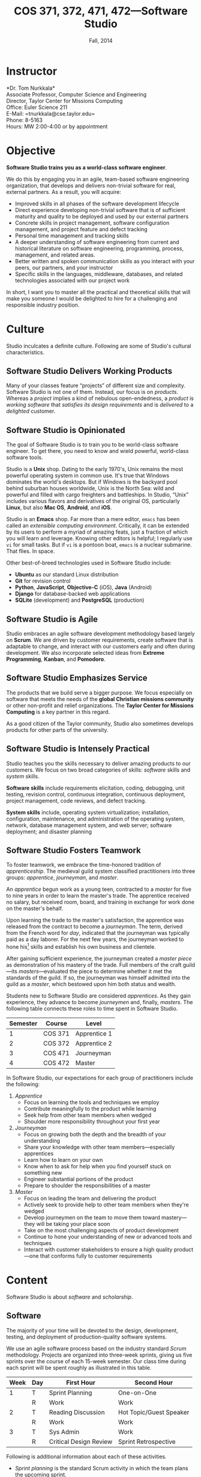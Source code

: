 #+TITLE: COS 371, 372, 471, 472---Software Studio
#+DATE: Fall, 2014

#+STARTUP: indent
#+OPTIONS: toc:nil author:nil ':t

#+LATEX_CLASS: syllabus
#+LATEX_HEADER: \usepackage{booktabs}
#+LATEX_HEADER: \usepackage[margin=1.5in]{geometry}
#+LATEX_HEADER: \usepackage{lastpage}
#+LATEX_HEADER: \usepackage{fancyhdr}
#+LATEX_HEADER: \pagestyle{fancy}
#+LATEX_HEADER: \lhead{COS 371, 372, 471, 472---Software Studio}
#+LATEX_HEADER: \chead{}
#+LATEX_HEADER: \rhead{Course Syllabus}
#+LATEX_HEADER: \lfoot{Spring 2014}
#+LATEX_HEADER: \cfoot{}
#+LATEX_HEADER: \rfoot{Page \thepage\ of \pageref{LastPage}}
#+LATEX_HEADER: \renewcommand{\headrulewidth}{0.4pt}
#+LATEX_HEADER: \renewcommand{\footrulewidth}{0.4pt}
#+LATEX_HEADER: \renewcommand\maketitle\relax

* Instructor
*Dr. Tom Nurkkala*\\
Associate Professor, Computer Science and Engineering\\
Director, Taylor Center for Missions Computing\\
Office: Euler Science 211\\
E-Mail: =tnurkkala@cse.taylor.edu=\\
Phone: 8-5163\\
Hours: MW 2:00-4:00 or by appointment\\

* Objective
*Software Studio trains you as a world-class software engineer*.

We do this by engaging you in an agile, team-based software engineering organization,
that develops and delivers non-trivial software for real, external partners.
As a result, you will acquire:
+ Improved skills in all phases of the software development lifecycle
+ Direct experience developing non-trivial software that is of sufficient maturity and
  quality to be deployed and used by our external partners
+ Concrete skills in project management, software configuration management, and project
  feature and defect tracking
+ Personal time management and tracking skills
+ A deeper understanding of software engineering from current and historical literature on
  software engineering, programming, process, management, and related areas.
+ Better written and spoken communication skills as you interact with your peers, our
  partners, and your instructor
+ Specific skills in the languages, middleware, databases, and related technologies
  associated with our project work
In short, I want you to master all the practical and theoretical skills
that will make you someone I would be delighted to hire
for a challenging and responsible industry position.

* Culture
Studio inculcates a definite culture.
Following are some of Studio's cultural characteristics.

** Software Studio Delivers Working Products

Many of your classes feature "projects" of different size and complexity.
Software Studio is not one of them.
Instead, our focus is on /products/.
Whereas a /project/ implies a kind of nebulous open-endedness,
a /product/ is
/working software/
that /satisfies its design requirements/
and is /delivered/ to a /delighted/ customer.

** Software Studio is Opinionated

The goal of Software Studio is to train you to be world-class software engineer.
To get there, you need to know and wield powerful, world-class software tools.

Studio is a *Unix* shop.
Dating to the early 1970's,
Unix remains the most powerful operating system in common use.
It's true that Windows dominates the world's desktops.
But if Windows is the backyard pool behind suburban houses worldwide,
Unix is the North Sea: wild and powerful and
filled with cargo freighters and battleships.
In Studio, "Unix" includes various flavors and derivatives of the original OS,
particularly *Linux*, but also *Mac OS*, *Android*, and *iOS*.

Studio is an *Emacs* shop.
Far more than a mere editor,
=emacs= has been called an /extensible computing environment/.
Critically, it can be extended by its users to perform a myriad of amazing feats,
just a fraction of which you will learn and leverage.
Knowing other editors is helpful; I regularly use =vi= for small tasks.
But if =vi= is a pontoon boat,
=emacs= is a nuclear submarine. That flies. In space.

Other best-of-breed technologies used in Software Studio include:
+ *Ubuntu* as our standard Linux distribution
+ *Git* for revision control
+ *Python*, *JavaScript*, *Objective-C* (iOS), *Java* (Android)
+ *Django* for database-backed web applications
+ *SQLite* (development) and *PostgreSQL* (production)

** Software Studio is Agile

Studio embraces an agile software development methodology
based largely on *Scrum*.
We are driven by customer requirements,
create software that is adaptable to change,
and interact with our customers early and often during development.
We also incorporate selected ideas from *Extreme Programming*,
*Kanban*, and *Pomodoro*.

** Software Studio Emphasizes Service

The products that we build serve a bigger purpose.
We focus especially on software that meets the needs
of the *global Christian missions community*
or other non-profit and relief organizations.
The *Taylor Center for Missions Computing*
is a key partner in this regard.

As a good citizen of the Taylor community,
Studio also sometimes develops products for other parts of the university.

** Software Studio is Intensely Practical

Studio teaches you the skills necessary
to deliver amazing products to our customers.
We focus on two broad categories of skills:
/software/ skills and /system/ skills.

*Software skills* include requirements elicitation, coding, debugging, unit testing,
revision control, continuous integration, continuous deployment,
project management, code reviews, and defect tracking.

*System skills* include, operating system virtualization; installation, configuration,
maintenance, and administration of the operating system, network, database management
system, and web server; software deployment; and disaster planning

** Software Studio Fosters Teamwork

To foster teamwork,
we embrace the time-honored tradition of /apprenticeship/.
The medieval guild system classified practitioners into three groups:
/apprentice/, /journeyman/, and /master/.

An /apprentice/ begun work as a young teen,
contracted to a /master/ for five to nine years
in order to learn the master's trade.
The apprentice received no salary, but received room, board, and training
in exchange for work done on the master's behalf.

Upon learning the trade to the master's satisfaction,
the apprentice was released from the contract to become a /journeyman/.
The term, derived from the French word for /day/,
indicated that the journeyman was typically paid as a day laborer.
For the next few years,
the journeyman worked to hone
his[fn::Almost all participants in the medieval trades were men.]
skills and establish his own business and clientele.

After gaining sufficient experience,
the journeyman created a /master piece/
as demonstration of his mastery of the trade.
Full members of the craft guild---its /masters/---evaluated the piece
to determine whether it met the standards of the guild.
If so, the journeyman was himself admitted into the guild as a /master/,
which bestowed upon him both status and wealth.

Students new to Software Studio are considered /apprentices/.
As they gain experience, they advance to become /journeymen/ and, finally, /masters/.
The following table connects these roles to time spent in Software Studio.

#+ATTR_LATEX: :booktabs t
| Semester | Course  | Level        |
|----------+---------+--------------|
|        1 | COS 371 | Apprentice 1 |
|        2 | COS 372 | Apprentice 2 |
|        3 | COS 471 | Journeyman   |
|        4 | COS 472 | Master       |

In Software Studio, our expectations for each group of practitioners
include the following:
1. /Apprentice/
   + Focus on learning the tools and techniques we employ
   + Contribute meaningfully to the product while learning
   + Seek help from other team members when wedged
   + Shoulder more responsibility throughout your first year
2. /Journeyman/
   + Focus on growing both the depth and the breadth of your understanding
   + Share your knowledge with other team members---especially apprentices
   + Learn how to learn on your own
   + Know when to ask for help when you find yourself stuck on something new
   + Engineer substantial portions of the product
   + Prepare to shoulder the responsibilities of a master
3. /Master/
   + Focus on leading the team and delivering the product
   + Actively seek to provide help to other team members when they're wedged
   + Develop journeymen on the team to move them
     toward mastery---they will be taking your place soon
   + Take on the most challenging aspects of product development
   + Continue to hone your understanding of new or advanced tools and techniques
   + Interact with customer stakeholders to ensure a high quality product---one that
     conforms fully to customer requirements

* Content

Software Studio is about /software/ and /scholarship/.

** Software

The majority of your time will be devoted to the design, development,
testing, and deployment of production-quality software systems.

We use an agile software process based on the industry standard /Scrum/ methodology.
Projects are organized into three-week sprints,
giving us five sprints over the course of each 15-week semester.
Our class time during each sprint will be spent roughly as
illustrated in this table.

#+ATTR_LATEX: :booktabs t
| Week | Day | First Hour             | Second Hour             |
|------+-----+------------------------+-------------------------|
|    1 | T   | Sprint Planning        | One-on-One              |
|      | R   | Work                   | Work                    |
|------+-----+------------------------+-------------------------|
|    2 | T   | Reading Discussion     | Hot Topic/Guest Speaker |
|      | R   | Work                   | Work                    |
|------+-----+------------------------+-------------------------|
|    3 | T   | Sys Admin              | Work                    |
|      | R   | Critical Design Review | Sprint Retrospective    |

Following is additional information about each of these activities.
+ /Sprint planning/ is the standard Scrum activity in which the team
  plans the upcoming sprint.
+ I will chat individually with each of you in a /one-on-one/ meeting
  at the beginning of each sprint.
  Our goal is to make sure you understand your tasks for the sprint.
+ The single largest activity during class time
  is doing actual /work/ on the project!
+ Each sprint will include a /reading discussion/ of a paper
  or other reading that I will assign at the beginning of the sprint.
+ In each sprint, we'll hear about a /hot topic/ relevant to the class,
  the project, or to software development in general.
  Our speaker may be me, a member of the team, or a guest speaker.
+ Because you must know not only how to build a software system,
  but also how to deploy and administer it, each sprint will include
  a key topic related to /system administration/.
+ At the end of each sprint, we will conduct a /critical design review/,
  which focuses on the work product produced during the sprint,
  and a /sprint retrospective/, which focuses on
  continuous software process improvement.

** Scholarship

The /reading discussion/ and /hot topic/ activities mentioned above
add to your /scholarly understanding/ through
reading, discussion, and special speakers.
Readings for the course can be either classic or current papers, magazine articles,
and book chapters that address critical issues in software engineering.  Reading topics
include requirements, design, construction, testing, maintenance, configuration, quality
management, process, methods, and ethics.

* Mechanics
** Attendance
Physical attendance is required. I will be in class each day, and I expect you to be there
also. In general, I am very understanding about students who must miss class due to a
sanctioned Taylor activity, job interview, family emergency, and the like. If possible,
let me know in advance if you will not be in class. I will work with you to arrange
make-up instruction, homework, quizzes, etc.

** Moodle
The Computer Science and Engineering department uses Moodle as our Learning Management
System. The URL for Moodle is https://moodle.cse.taylor.edu.
To sign on to the course site for the first time, you will need an enrollment key.
The key for this course is =nerds4christ=.

You are responsible for checking Moodle regularly to keep up with assignment due dates and
other announcements posted to the site. For due dates, the Moodle calendar is your friend.

* Evaluation

Grades are assigned as follows.
Details for each grade item appears below.

#+ATTR_LATEX: :booktabs t
| Course Work          | Weight |
|----------------------+--------|
|                      | <r>    |
| Time Log             |    25% |
| Software Development |    25% |
| Teamwork             |    10% |
| Scholarship          |    15% |
| Final Deliverables   |    25% |
|----------------------+--------|
| Total                |   100% |

Refer to my /Periodic Table of the Grades/ (on Moodle) for my standard grading scheme.
I reserve the right to award a higher grade than strictly earned;
outstanding attendance and class participation figure prominently in such decisions.

** Time Log

Across campus, the expectation is that for each hour of course credit,
you will spend one hour in class and two hours working outside of class.
Because SWS is a four-credit class,
the weekly expected workload is /twelve hours/ (including class time).

You will be responsible for tracking your time spent in the in-class lab
and working on your team project.
Your weekly time log will include:
+ Date, start time, stop time
+ Duration
+ Task

** Software Development

I will evaluate your software development by:
+ Observation of your software development practices and process
  during class.
+ Inspection of source code and documentation
  submitted to the revision control system.
  I will look for:
  - Code organization, structure, and clarity
  - Sound use of design patterns
  - Good coding practices, adherence to common standards, naming, etc.
  - Appropriate code reuse (no duplicate code, use of libraries, etc.)
  - Separation of concerns (e.g., UI, logic, persistence)
  - Complete test coverage, ease of test execution
  - Clear, concise, and sufficient internal documentation (comments)
+ Installation and execution of those portions of the software
  to which you contributed.

** Teamwork

I will evaluate you on your participation as a member of the project team.
A good team member will exhibit the behaviors outlined above for
his or her corresponding level in the class.

** Scholarship

You must demonstrate comprehension and application of the
scholarly material we cover in class.
Evidence I will look for includes:
+ Demonstrated understanding of reading assignments through
  coherent comments and questions during discussion
+ Full participation in classroom discussions of papers and
  special topics, and with guest speakers
+ Willingness to present on special topics or to share
  your knowledge in classroom discussion

** Final Deliverables (COS 371, 372, and 471)

Write a paper about your personal experience in Software Studio this term. The goal of
this paper is not to critique the class, your project, or your team, but to reflect on
your own experience in the class and how you matured as a software engineer.

Your paper should address at least the following questions. As appropriate, include ideas
from the reading and in-class presentations, your individual experience, and your personal
participation on your project.
+ What was the most important knowledge you acquired as it relates to your future as a
  professional software engineer?
+ Similarly, what were the most important skills you acquired or honed?
+ What did you learn about yourself as it relates to being a member of a team?
+ How did your experience in the class speak to your vocational call as a Christ follower?

These questions are not intended to be exhaustive. You are encouraged to reflect in your
paper on any additional insights you gleaned from your experience in the class this term.

Type (double space) your paper. Use good spelling, grammar, punctuation, and
structure. Your paper should be between 1,000 and 1,250 words long.

** Final Deliverables (COS 472)

As partial demonstration of their mastery of the discipline,
/all/ CS&E students complete and present a substantial project
during their senior year. All students are required to:

1. Write a formal paper
2. Deliver a formal presentation
3. Prepare and present a poster

Most students satisfy this degree requirement
through COS 492 (Senior Project).
As a Software Studio student, you are not required to take COS 492;
instead, you satisfy these requirements as part of Software Studio IV.

An important decision that you should make early in your fourth semester of Software
Studio (if not before) is the topic for your paper, presentation, and poster.
You should meet with me no later than mid-term to discuss candidate topics.
Here are some general guidelines:

+ In your first three semesters of Software Studio, you wrote a simple experience paper.
  Your topic for Software Studio IV, however, must be much weightier.
+ You may focus on one or more non-trivial projects that you undertook
  during your time in Software Studio.
+ You may choose as your topic some idea related to Software Studio that was not the
  direct subject of one of your projects.

Following is  detailed guidance on the three key deliverables for
Software Studio IV.

*** Paper

Prepare a formal paper that would be suitable for publication in a professional journal or
for presentation as a report on professional software development. Observe the following
guidelines.

1. You are responsible to determine the appropriate style and topic for your paper. I will
   help.
2. Your paper should be a minimum of eight to ten pages long
   (between 2,000 and 2,500 words).
3. You must submit a draft of your paper three weeks prior to the end of the semester so
   that I have time to review it and you have time to revise it.
4. The paper counts as 15% of your semester grade.
5. The Computer Science and Engineering department will make your paper publically
   available unless doing so would be restricted by the requirements of a journal or
   conference for which your paper is accepted for publication.
6. You are advised to seek writing assistance from the Writing Center, located in the
   Academic Enrichment Center in the library.
7. Your paper will be evaluated on the following criteria.
   + Format and style appropriate to the topic
   + Abstract gives a concise and complete overview of the paper
   + Introduction justifies the utility of the paper and sets out a road map of the body
     of the paper
   + Overview of related work sets the contributions of the paper in context
   + Body clearly communicates the essence of the work reported in the paper, including
     research or engineering methodology, artifacts created, analysis and reporting
     techniques employed, key procedures followed, etc.
   + Concludes with a concise and accurate statement of the research performed,
     development completed, and the specifics and significance of the results obtained
   + Employs correct terminology and notation
   + Uses correct spelling and grammar and reads clearly and cohesively; written in the
     active voice

*** Presentation

Your ability to prepare and present an oral presentation in a professional setting is a
key element of the course. In particular, it meets part of the Senior Comprehensive
requirements and allows the course to be listed for SP credit. Observe these guidelines.

1. You are responsible to determine the appropriate content, style, and format for your
   presentation. I will help.
2. Your presentation should include professional-grade supporting visual materials.
3. You must submit a draft of your presentation outline and visual materials three weeks
   prior to the end of the semester so that I have time to review them and you have time
   to revise them.
4. Faculty and students of the department will be invited and encouraged to attend your
   presentation.
5. The presentation counts as 15% of your semester grade.
6. Your presentation will be evaluated on the following criteria.
   + Duration not to exceed 30 minutes, including audience Q&A
   + Quality of visual material
   + Appropriate mannerisms, eye contact, etc.
   + Spoken fluency, conciseness, and cohesiveness
   + Minimal verbal noise ("um," "like," "you know," etc.)
   + Appropriate attire
   + Proper use of terminology and grammar
   + Sufficient coverage of salient ideas relevant to your topic
   + Understandability and appropriateness of material to the target audience

*** Poster

You will prepare a poster describing your work and present the poster to visitors who
attend a poster session held by the department. Read, study, and evaluate past students'
posters (displayed at various locations around the department) to get a better idea of
what is expected of yours.

Guidelines for the poster are as follows.

1. Use a clean, clear layout that employs good layout and design, clear fonts, meaningful
   colors, etc.
2. Employ graphics (photos, illustrations, charts, graphs, figures, etc.) that enhance the
   poster's message.
3. Make evident the topic of your poster and the contributions that your work in the area
   has made.
4. Present your ideas logically and clearly so that your poster can be understood by a
   reader whether you are there to explain it or not.

Observe these guidelines from our system administrators on the preparation of your poster.

+ Most students use PowerPoint, although Adobe Illustrator is better designed to do
  large-format printing. We can print from most apps that can print (Photoshop, Word,
  Excel, Open Office, etc.), and can enlarge prints from page size to whatever poster size
  you need.
+ We can print from PDFs, although we suggest that you provide the original file format if
  you are using an app that we support. We can also print from JPEGs if you simply wish to
  print photos.
+ Our paper widths are 24, 36, and 42 inches. The printer is not capable of printing
  larger than 42 inches. Paper length is variable.
+ Avoid using a dark background unless the dark background is important in conveying your
  message. Dark backgrounds require /large/ amounts of ink, can gunk up the print heads,
  and cost more to print.
+ Visit http://www.swarthmore.edu/NatSci/cpurrin1/posteradvice.htm for sample templates
  that you may wish to use.


* Academic Integrity

As a student at an institution whose goal is to honor Christ in all that it does, I expect
you to uphold the strictest standards of academic integrity. You must do your own work,
cite others when you present their work, and never misrepresent your academic performance
in any way. Violation of these standards stains the reputations of you as a student,
Taylor as an institution, and Jesus as our Lord. Such a violation will result in your
failing the course and other disciplinary action by the University. Refer to the Taylor
catalog for the official statement of these ideas.
